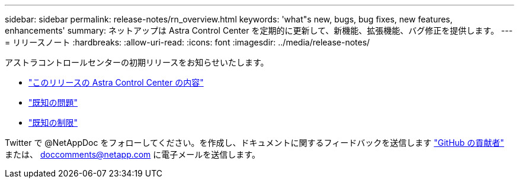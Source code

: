 ---
sidebar: sidebar 
permalink: release-notes/rn_overview.html 
keywords: 'what"s new, bugs, bug fixes, new features, enhancements' 
summary: ネットアップは Astra Control Center を定期的に更新して、新機能、拡張機能、バグ修正を提供します。 
---
= リリースノート
:hardbreaks:
:allow-uri-read: 
:icons: font
:imagesdir: ../media/release-notes/


アストラコントロールセンターの初期リリースをお知らせいたします。

* link:../release-notes/whats-new.html["このリリースの Astra Control Center の内容"]
* link:../release-notes/known-issues.html["既知の問題"]
* link:../release-notes/known-limitations.html["既知の制限"]


Twitter で @NetAppDoc をフォローしてください。を作成し、ドキュメントに関するフィードバックを送信します link:https://docs.netapp.com/us-en/contribute/["GitHub の貢献者"^] または、 doccomments@netapp.com に電子メールを送信します。

